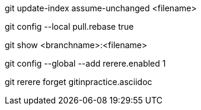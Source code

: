 git update-index assume-unchanged <filename>

git config --local pull.rebase true

git show <branchname>:<filename>

git config --global --add rerere.enabled 1

git rerere forget gitinpractice.asciidoc
